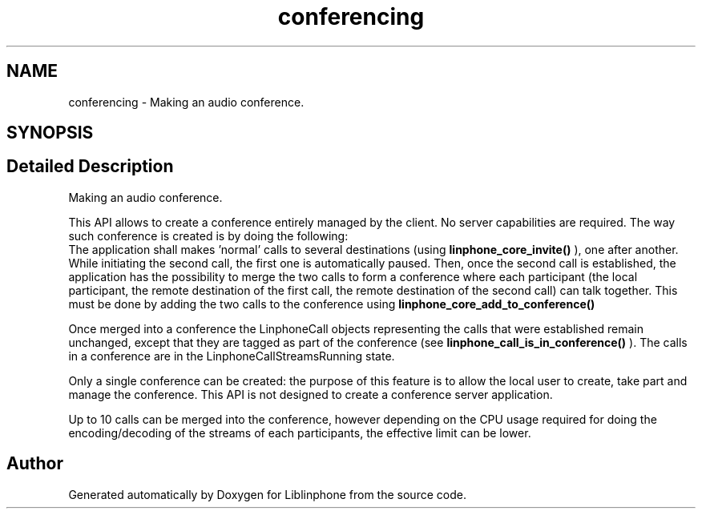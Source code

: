 .TH "conferencing" 3 "Thu Dec 14 2017" "Version 3.12.0" "Liblinphone" \" -*- nroff -*-
.ad l
.nh
.SH NAME
conferencing \- Making an audio conference\&.  

.SH SYNOPSIS
.br
.PP
.SH "Detailed Description"
.PP 
Making an audio conference\&. 

This API allows to create a conference entirely managed by the client\&. No server capabilities are required\&. The way such conference is created is by doing the following:
.br
 The application shall makes 'normal' calls to several destinations (using \fBlinphone_core_invite()\fP ), one after another\&. While initiating the second call, the first one is automatically paused\&. Then, once the second call is established, the application has the possibility to merge the two calls to form a conference where each participant (the local participant, the remote destination of the first call, the remote destination of the second call) can talk together\&. This must be done by adding the two calls to the conference using \fBlinphone_core_add_to_conference()\fP
.PP
Once merged into a conference the LinphoneCall objects representing the calls that were established remain unchanged, except that they are tagged as part of the conference (see \fBlinphone_call_is_in_conference()\fP )\&. The calls in a conference are in the LinphoneCallStreamsRunning state\&.
.PP
Only a single conference can be created: the purpose of this feature is to allow the local user to create, take part and manage the conference\&. This API is not designed to create a conference server application\&.
.PP
Up to 10 calls can be merged into the conference, however depending on the CPU usage required for doing the encoding/decoding of the streams of each participants, the effective limit can be lower\&. 
.SH "Author"
.PP 
Generated automatically by Doxygen for Liblinphone from the source code\&.
